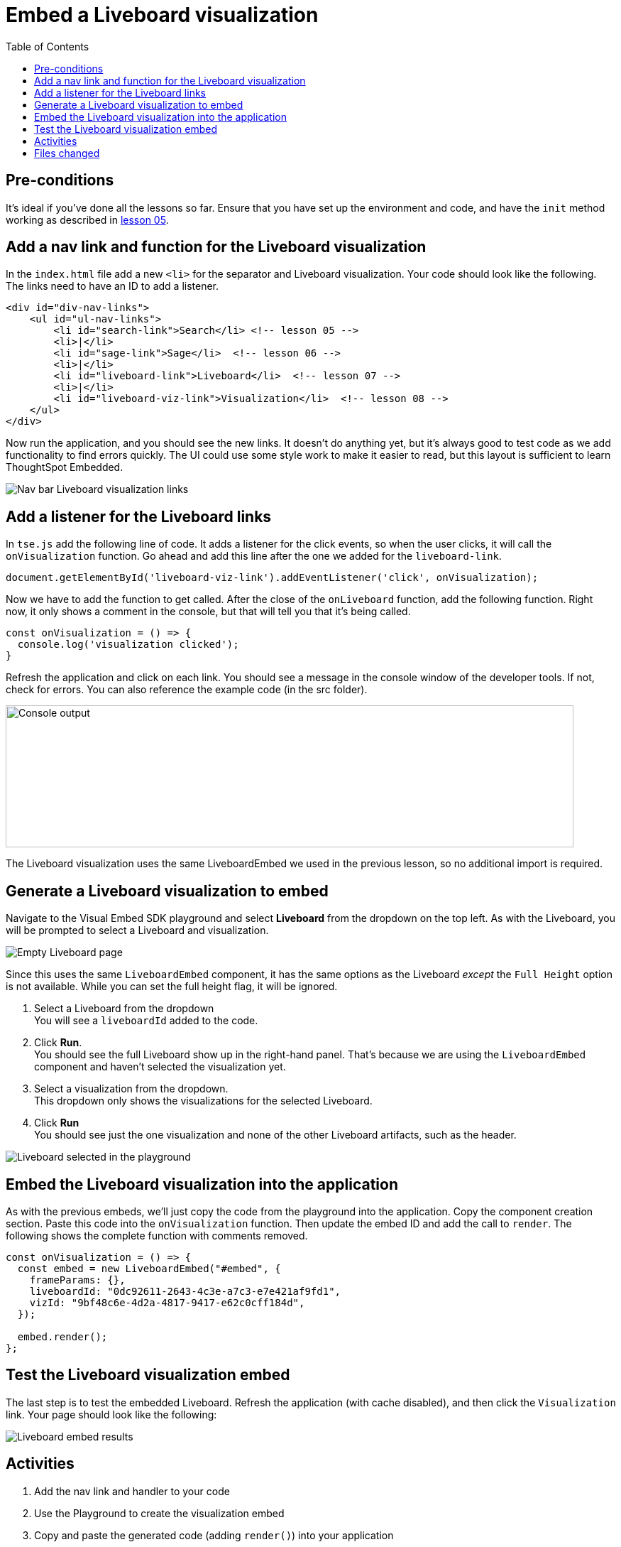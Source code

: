 = Embed a Liveboard visualization
:toc: true
:toclevels: 3

:page-title:  Embed a Liveboard Visualization
:page-pageid: tse-fundamentals_lesson-08
:page-description: In this lesson we'll embed a single visualization from a Liveboard using the `LiveboardEmbed` component.

== Pre-conditions

It's ideal if you've done all the lessons so far. Ensure that you have set up the environment and code, and have the `init` method working as described in xref:tse-fundamentals-lesson-05.adoc[lesson 05].


== Add a nav link and function for the Liveboard visualization

In the `index.html` file add a new `<li>` for the separator and Liveboard visualization. Your code should look like the following. The links need to have an ID to add a listener.

[source,html]
----
<div id="div-nav-links">
    <ul id="ul-nav-links">
        <li id="search-link">Search</li> <!-- lesson 05 -->
        <li>|</li>
        <li id="sage-link">Sage</li>  <!-- lesson 06 -->
        <li>|</li>
        <li id="liveboard-link">Liveboard</li>  <!-- lesson 07 -->
        <li>|</li>
        <li id="liveboard-viz-link">Visualization</li>  <!-- lesson 08 -->
    </ul>
</div>
----

Now run the application, and you should see the new links. It doesn't do anything yet, but it's always good to test code as we add functionality to find errors quickly. The UI could use some style work to make it easier to read, but this layout is sufficient to learn ThoughtSpot Embedded.

[.widthAuto]
[.bordered]
image:images/tutorials/tse-fundamentals/lesson-08-new-viz-link.png[Nav bar Liveboard visualization links]

== Add a listener for the Liveboard links

In `tse.js` add the following line of code. It adds a listener for the click events, so when the user clicks, it will call the `onVisualization` function. Go ahead and add this line after the one we added for the `liveboard-link`.

[source,javascript]
----
document.getElementById('liveboard-viz-link').addEventListener('click', onVisualization);
----

Now we have to add the function to get called. After the close of the `onLiveboard` function, add the following function. Right now, it only shows a comment in the console, but that will tell you that it's being called.

[source,javascript]
----
const onVisualization = () => {
  console.log('visualization clicked');
}
----

Refresh the application and click on each link. You should see a message in the console window of the developer tools. If not, check for errors. You can also reference the example code (in the src folder).

[.widthAuto]
[.bordered]
image:images/tutorials/tse-fundamentals/lesson-08-visualization-console.png[Console output, width=800px, height=200px]

The Liveboard visualization uses the same LiveboardEmbed we used in the previous lesson, so no additional import is required.

== Generate a Liveboard visualization to embed

Navigate to the Visual Embed SDK playground and select *Liveboard* from the dropdown on the top left. As with the Liveboard, you will be prompted to select a Liveboard and visualization.

[.widthAuto]
[.bordered]
image:images/tutorials/tse-fundamentals/lesson-08-empty-visualization.png[Empty Liveboard page]

Since this uses the same `LiveboardEmbed` component, it has the same options as the Liveboard _except_ the `Full Height` option is not available. While you can set the full height flag, it will be ignored.

. Select a Liveboard from the dropdown +
You will see a `liveboardId` added to the code.
. Click *Run*. +
You should see the full Liveboard show up in the right-hand panel. That's because we are using the `LiveboardEmbed` component and haven't selected the visualization yet.
. Select a visualization from the dropdown. +
This dropdown only shows the visualizations for the selected Liveboard.
. Click *Run* +
You should see just the one visualization and none of the other Liveboard artifacts, such as the header.

[.widthAuto]
[.bordered]
image:images/tutorials/tse-fundamentals/lesson-08-liveboard-viz-selected.png[Liveboard selected in the playground]

== Embed the Liveboard visualization into the application

As with the previous embeds, we'll just copy the code from the playground into the application. Copy the component creation section. Paste this code into the `onVisualization` function. Then update the embed ID and add the call to `render`. The following shows the complete function with comments removed.

[source,javascript]
----
const onVisualization = () => {
  const embed = new LiveboardEmbed("#embed", {
    frameParams: {},
    liveboardId: "0dc92611-2643-4c3e-a7c3-e7e421af9fd1",
    vizId: "9bf48c6e-4d2a-4817-9417-e62c0cff184d",
  });

  embed.render();
};
----

== Test the Liveboard visualization embed

The last step is to test the embedded Liveboard. Refresh the application (with cache disabled), and then click the `Visualization` link. Your page should look like the following:

[.widthAuto]
[.bordered]
image::images/tutorials/tse-fundamentals/lesson-08-visualization-embed-results.png[Liveboard embed results]

== Activities

1. Add the nav link and handler to your code
2. Use the Playground to create the visualization embed
3. Copy and paste the generated code (adding `render()`) into your application
4. Test the code

If you run into problems, you can look at the code in the `src` folder in this section.

== Files changed

* index.html
* tse.js

xref:tse-fundamentals-lesson-07.adoc[< prev] | xref:tse-fundamentals-lesson-09.adoc[next >]
